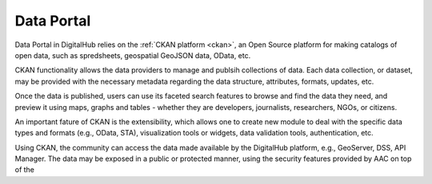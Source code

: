 Data Portal
====================

Data Portal in DigitalHub relies on the :ref:`CKAN platform <ckan>`, an Open Source platform for making catalogs of open data, such as spredsheets, geospatial GeoJSON data, OData, etc.

.. image:: ../assets/ckan_site.jpg

CKAN functionality allows the data providers to manage and publsih collections of data. Each data collection,
or dataset, may be provided with the necessary metadata regarding the data structure, attributes, formats, updates, etc.

Once the data is published, users can use its faceted search features to browse and find the data they need, and preview it using maps, graphs and tables - whether they are developers, 
journalists, researchers, NGOs, or citizens.

An important fature of CKAN is the extensibility, which allows one to create new module
to deal with the specific data types and formats (e.g., OData, STA), visualization tools or widgets,
data validation tools, authentication, etc. 

Using CKAN, the community can access the data made available by the DigitalHub platform, e.g., GeoServer, DSS, API Manager. The data may be exposed 
in a public or protected manner, using the security features provided by AAC on top of the 


